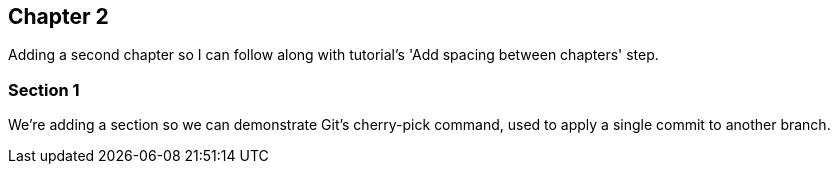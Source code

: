 == Chapter 2

Adding a second chapter so I can follow along with tutorial's 'Add spacing between chapters' step.

=== Section 1
We're adding a section so we can demonstrate Git's cherry-pick command, used to apply a single commit to another branch.
